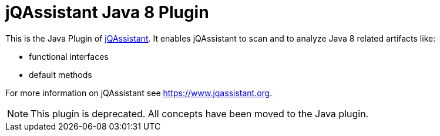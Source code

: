 = jQAssistant Java 8 Plugin

This is the Java Plugin of https://www.jqassistant.org[jQAssistant^].
It enables jQAssistant to scan and to analyze Java 8 related artifacts like:

- functional interfaces
- default methods

For more information on jQAssistant see https://www.jqassistant.org[^].

NOTE: This plugin is deprecated.
All concepts have been moved to the Java plugin.

